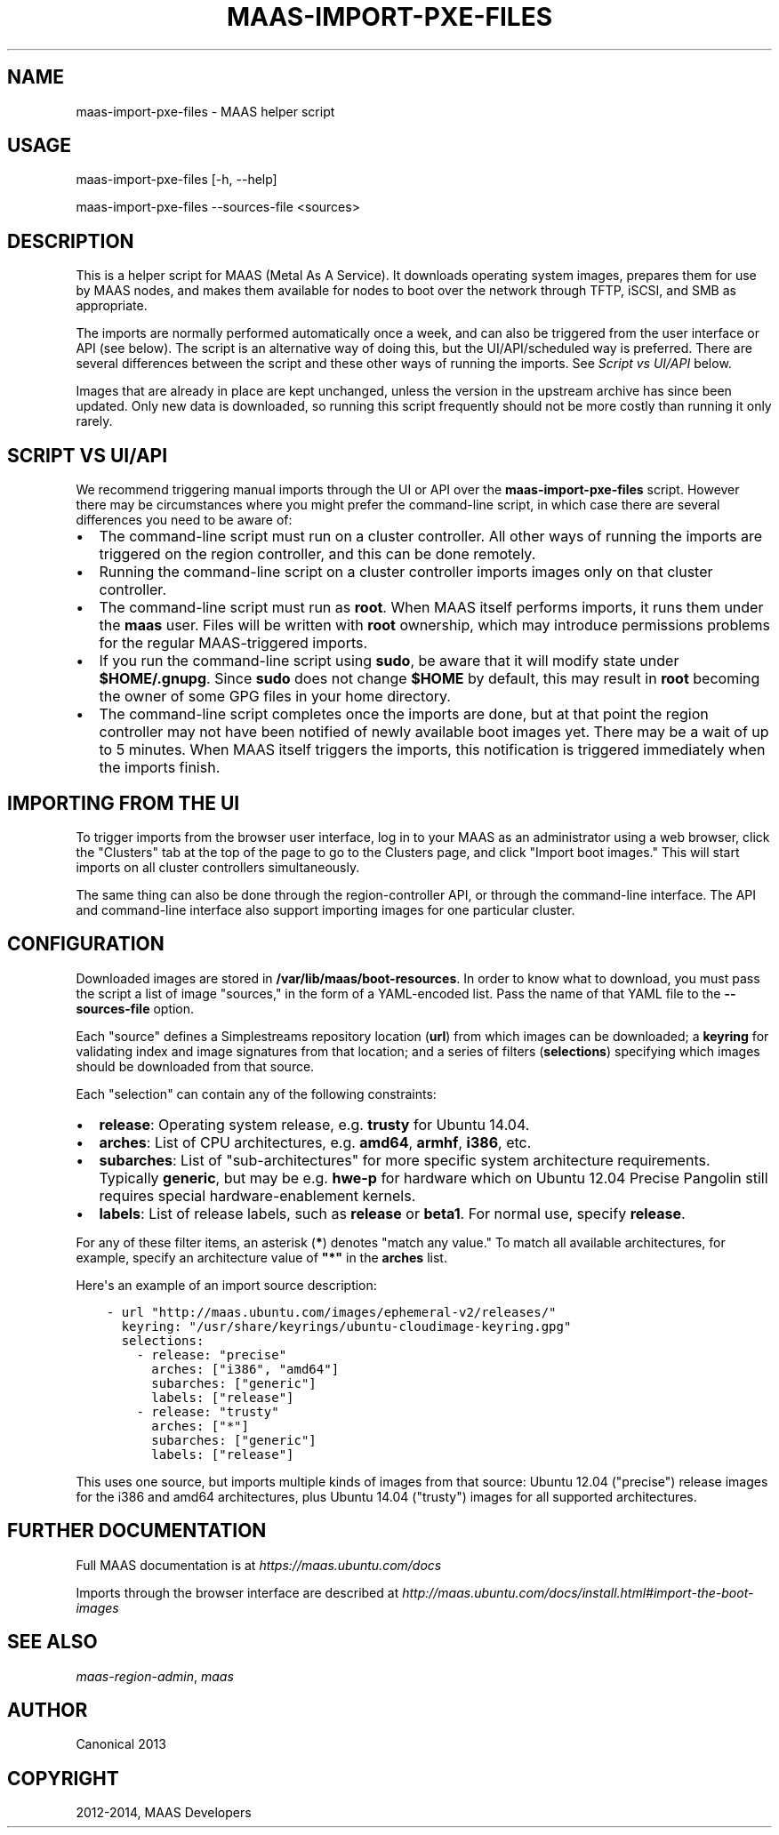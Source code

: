 .\" Man page generated from reStructuredText.
.
.TH "MAAS-IMPORT-PXE-FILES" "8" "May 27, 2014" "1.6" "MAAS"
.SH NAME
maas-import-pxe-files \- MAAS helper script
.
.nr rst2man-indent-level 0
.
.de1 rstReportMargin
\\$1 \\n[an-margin]
level \\n[rst2man-indent-level]
level margin: \\n[rst2man-indent\\n[rst2man-indent-level]]
-
\\n[rst2man-indent0]
\\n[rst2man-indent1]
\\n[rst2man-indent2]
..
.de1 INDENT
.\" .rstReportMargin pre:
. RS \\$1
. nr rst2man-indent\\n[rst2man-indent-level] \\n[an-margin]
. nr rst2man-indent-level +1
.\" .rstReportMargin post:
..
.de UNINDENT
. RE
.\" indent \\n[an-margin]
.\" old: \\n[rst2man-indent\\n[rst2man-indent-level]]
.nr rst2man-indent-level -1
.\" new: \\n[rst2man-indent\\n[rst2man-indent-level]]
.in \\n[rst2man-indent\\n[rst2man-indent-level]]u
..
.SH USAGE
.sp
maas\-import\-pxe\-files [\-h, \-\-help]
.sp
maas\-import\-pxe\-files \-\-sources\-file <sources>
.SH DESCRIPTION
.sp
This is a helper script for MAAS (Metal As A Service). It downloads operating
system images, prepares them for use by MAAS nodes, and makes them available
for nodes to boot over the network through TFTP, iSCSI, and SMB as
appropriate.
.sp
The imports are normally performed automatically once a week, and can also
be triggered from the user interface or API (see below).  The script is an
alternative way of doing this, but the UI/API/scheduled way is preferred.
There are several differences between the script and these other ways of
running the imports.  See \fI\%Script vs UI/API\fP below.
.sp
Images that are already in place are kept unchanged, unless the
version in the upstream archive has since been updated.  Only new data is
downloaded, so running this script frequently should not be more costly
than running it only rarely.
.SH SCRIPT VS UI/API
.sp
We recommend triggering manual imports through the UI or API over the
\fBmaas\-import\-pxe\-files\fP script.  However there may be circumstances where
you might prefer the command\-line script, in which case there are several
differences you need to be aware of:
.INDENT 0.0
.IP \(bu 2
The command\-line script must run on a cluster controller.  All other ways
of running the imports are triggered on the region controller, and this can
be done remotely.
.IP \(bu 2
Running the command\-line script on a cluster controller imports images only
on that cluster controller.
.IP \(bu 2
The command\-line script must run as \fBroot\fP\&.  When MAAS itself performs
imports, it runs them under the \fBmaas\fP user.  Files will be written with
\fBroot\fP ownership, which may introduce permissions problems for the regular
MAAS\-triggered imports.
.IP \(bu 2
If you run the command\-line script using \fBsudo\fP, be aware that it will
modify state under \fB$HOME/.gnupg\fP\&.  Since \fBsudo\fP does not change
\fB$HOME\fP by default, this may result in \fBroot\fP becoming the owner of some
GPG files in your home directory.
.IP \(bu 2
The command\-line script completes once the imports are done, but at that
point the region controller may not have been notified of newly available
boot images yet.  There may be a wait of up to 5 minutes.  When MAAS itself
triggers the imports, this notification is triggered immediately when the
imports finish.
.UNINDENT
.SH IMPORTING FROM THE UI
.sp
To trigger imports from the browser user interface, log in to your MAAS as an
administrator using a web browser, click the "Clusters" tab at the top of the
page to go to the Clusters page, and click "Import boot images."  This will
start imports on all cluster controllers simultaneously.
.sp
The same thing can also be done through the region\-controller API, or through
the command\-line interface.  The API and command\-line interface also support
importing images for one particular cluster.
.SH CONFIGURATION
.sp
Downloaded images are stored in \fB/var/lib/maas/boot\-resources\fP\&.  In order to
know what to download, you must pass the script a list of image "sources," in
the form of a YAML\-encoded list.  Pass the name of that YAML file to the
\fB\-\-sources\-file\fP option.
.sp
Each "source" defines a Simplestreams repository location (\fBurl\fP) from
which images can be downloaded; a \fBkeyring\fP for validating index and image
signatures from that location; and a series of filters (\fBselections\fP)
specifying which images should be downloaded from that source.
.sp
Each "selection" can contain any of the following constraints:
.INDENT 0.0
.IP \(bu 2
\fBrelease\fP: Operating system release, e.g. \fBtrusty\fP for Ubuntu 14.04.
.IP \(bu 2
\fBarches\fP: List of CPU architectures, e.g. \fBamd64\fP, \fBarmhf\fP, \fBi386\fP,
etc.
.IP \(bu 2
\fBsubarches\fP: List of "sub\-architectures" for more specific system
architecture requirements.  Typically \fBgeneric\fP, but may be e.g. \fBhwe\-p\fP
for hardware which on Ubuntu 12.04 Precise Pangolin still requires special
hardware\-enablement kernels.
.IP \(bu 2
\fBlabels\fP: List of release labels, such as \fBrelease\fP or \fBbeta1\fP\&.  For
normal use, specify \fBrelease\fP\&.
.UNINDENT
.sp
For any of these filter items, an asterisk (\fB*\fP) denotes "match any value."
To match all available architectures, for example, specify an architecture
value of \fB"*"\fP in the \fBarches\fP list.
.sp
Here\(aqs an example of an import source description:
.INDENT 0.0
.INDENT 3.5
.sp
.nf
.ft C
\- url "http://maas.ubuntu.com/images/ephemeral\-v2/releases/"
  keyring: "/usr/share/keyrings/ubuntu\-cloudimage\-keyring.gpg"
  selections:
    \- release: "precise"
      arches: ["i386", "amd64"]
      subarches: ["generic"]
      labels: ["release"]
    \- release: "trusty"
      arches: ["*"]
      subarches: ["generic"]
      labels: ["release"]
.ft P
.fi
.UNINDENT
.UNINDENT
.sp
This uses one source, but imports multiple kinds of images from that source:
Ubuntu 12.04 ("precise") release images for the i386 and amd64 architectures,
plus Ubuntu 14.04 ("trusty") images for all supported architectures.
.SH FURTHER DOCUMENTATION
.sp
Full MAAS documentation is at \fI\%https://maas.ubuntu.com/docs\fP
.sp
Imports through the browser interface are described at
\fI\%http://maas.ubuntu.com/docs/install.html#import\-the\-boot\-images\fP
.SH SEE ALSO
.sp
\fImaas\-region\-admin\fP, \fImaas\fP
.SH AUTHOR
Canonical 2013
.SH COPYRIGHT
2012-2014, MAAS Developers
.\" Generated by docutils manpage writer.
.
